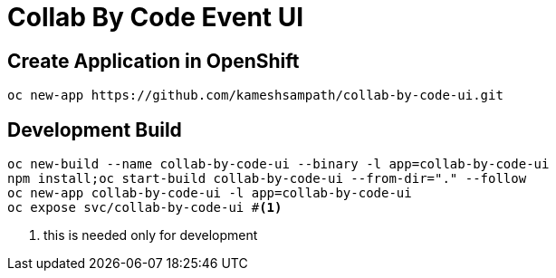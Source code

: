 = Collab By Code Event UI


== Create Application in OpenShift

[source=sh,attributes=+]
----
oc new-app https://github.com/kameshsampath/collab-by-code-ui.git
----

== Development  Build

[source=sh,attributes=+]
----
oc new-build --name collab-by-code-ui --binary -l app=collab-by-code-ui 
npm install;oc start-build collab-by-code-ui --from-dir="." --follow
oc new-app collab-by-code-ui -l app=collab-by-code-ui 
oc expose svc/collab-by-code-ui #<1>
----

<1> this is needed only for development 